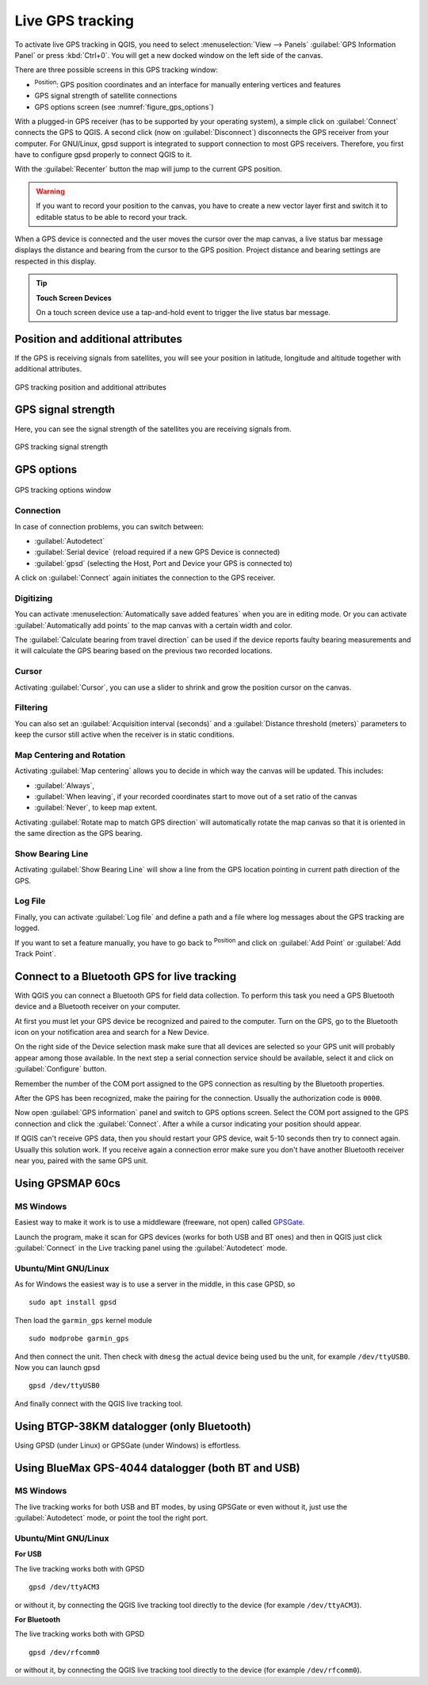 .. index:: GPS tracking
.. _`sec_gpstracking`:

Live GPS tracking
==================

.. only:: html

   .. contents::
      :local:

To activate live GPS tracking in QGIS, you need to select :menuselection:`View
--> Panels` |checkbox| :guilabel:`GPS Information Panel` or press :kbd:`Ctrl+0`.
You will get a new docked window on the left side of the canvas.

There are three possible screens in this GPS tracking window:

* |metadata| :sup:`Position`: GPS position coordinates and an interface for manually entering
  vertices and features
* |gpsTrackBarChart| GPS signal strength of satellite connections
* |options| GPS options screen (see :numref:`figure_gps_options`)

With a plugged-in GPS receiver (has to be supported by your operating system),
a simple click on :guilabel:`Connect` connects the GPS to QGIS. A second click (now
on :guilabel:`Disconnect`) disconnects the GPS receiver from your computer. For GNU/Linux,
gpsd support is integrated to support connection to most GPS receivers. Therefore,
you first have to configure gpsd properly to connect QGIS to it.

With the :guilabel:`Recenter` button the map will jump to the current GPS position.

.. warning::
   If you want to record your position to the canvas, you have to create a new
   vector layer first and switch it to editable status to be able to record your
   track.

When a GPS device is connected and the user moves the cursor over the map canvas,
a live status bar message displays the distance and bearing from the cursor to
the GPS position. Project distance and bearing settings are respected in this display.

.. tip:: **Touch Screen Devices**

 On a touch screen device use a tap-and-hold event to trigger the live status bar
 message.

Position and additional attributes
----------------------------------

|metadata| If the GPS is receiving signals from satellites, you will
see your position in latitude, longitude and altitude together with additional
attributes.

.. _figure_gps_position:

.. figure:: img/gpstrack_main.png
   :align: center

   GPS tracking position and additional attributes

GPS signal strength
-------------------

|gpsTrackBarChart| Here, you can see the signal strength of the satellites you
are receiving signals from.

.. _figure_gps_strength:

.. figure:: img/gpstrack_strength.png
   :align: center

   GPS tracking signal strength


GPS options
-----------

.. _figure_gps_options:

.. figure:: img/gpstrack_options.png
   :align: center

   GPS tracking options window

Connection
..........

|options| In case of connection problems, you can switch between:

* |radioButtonOn| :guilabel:`Autodetect`
* |radioButtonOff| :guilabel:`Serial device` (reload required if a new GPS Device is connected)
* |radioButtonOff| :guilabel:`gpsd` (selecting the Host, Port and Device your
  GPS is connected to)

A click on :guilabel:`Connect` again initiates the connection to the GPS receiver.

Digitizing
..........

You can activate |checkbox| :menuselection:`Automatically save added features`
when you are in editing mode. Or you can activate |checkbox|
:guilabel:`Automatically add points` to the map canvas with a certain width
and color.

The :guilabel:`Calculate bearing from travel direction` can be used
if the device reports faulty bearing measurements and it will calculate the GPS
bearing based on the previous two recorded locations.

Cursor
......

Activating |checkbox| :guilabel:`Cursor`, you can use a slider |slider| to shrink
and grow the position cursor on the canvas.

Filtering
.........

You can also set an :guilabel:`Acquisition interval (seconds)` and a
:guilabel:`Distance threshold (meters)` parameters to keep the cursor still
active when the receiver is in static conditions.

Map Centering and Rotation
..........................

Activating |radioButtonOn| :guilabel:`Map centering` allows you to decide in which
way the canvas will be updated. This includes:

* :guilabel:`Always`,
* :guilabel:`When leaving`, if your recorded coordinates start to move out of
  a set ratio of the canvas
* :guilabel:`Never`, to keep map extent.

Activating :guilabel:`Rotate map to match GPS direction` will automatically
rotate the map canvas so that it is oriented in the same direction as the GPS bearing.

Show Bearing Line
.................

Activating :guilabel:`Show Bearing Line` will show a line from the GPS location pointing in current path direction of the GPS.

Log File
........

Finally, you can activate |checkbox| :guilabel:`Log file` and define a path
and a file where log messages about the GPS tracking are logged.

If you want to set a feature manually, you have to go back to |metadata|
:sup:`Position` and click on :guilabel:`Add Point` or :guilabel:`Add Track Point`.

Connect to a Bluetooth GPS for live tracking
--------------------------------------------

With QGIS you can connect a Bluetooth GPS for field data collection. To perform
this task you need a GPS Bluetooth device and a Bluetooth receiver on your
computer.

At first you must let your GPS device be recognized and paired to the computer.
Turn on the GPS, go to the Bluetooth icon on your notification area and search
for a New Device.

On the right side of the Device selection mask make sure that all devices are
selected so your GPS unit will probably appear among those available. In the
next step a serial connection service should be available, select it and click
on :guilabel:`Configure` button.

Remember the number of the COM port assigned to the GPS connection as resulting
by the Bluetooth properties.

After the GPS has been recognized, make the pairing for the connection. Usually
the authorization code is ``0000``.

Now open :guilabel:`GPS information` panel and switch to |options| GPS
options screen. Select the COM port assigned to the GPS connection and click
the :guilabel:`Connect`. After a while a cursor indicating your position should
appear.

If QGIS can't receive GPS data, then you should restart your GPS device, wait
5-10 seconds then try to connect again. Usually this solution work. If you
receive again a connection error make sure you don't have another Bluetooth
receiver near you, paired with the same GPS unit.

Using GPSMAP 60cs
-----------------

MS Windows
..........

Easiest way to make it work is to use a middleware (freeware, not open) called
`GPSGate <https://gpsgate.com/download/gpsgate_client>`_.

Launch the program, make it scan for GPS devices (works for both USB and BT
ones) and then in QGIS just click :guilabel:`Connect` in the Live tracking panel
using the |radioButtonOn| :guilabel:`Autodetect` mode.

Ubuntu/Mint GNU/Linux
.....................

As for Windows the easiest way is to use a server in the middle, in this case
GPSD, so

::

  sudo apt install gpsd

Then load the ``garmin_gps`` kernel module

::

  sudo modprobe garmin_gps

And then connect the unit. Then check with ``dmesg`` the actual device being
used bu the unit, for example ``/dev/ttyUSB0``. Now you can launch gpsd

::

  gpsd /dev/ttyUSB0

And finally connect with the QGIS live tracking tool.

Using BTGP-38KM datalogger (only Bluetooth)
-------------------------------------------

Using GPSD (under Linux) or GPSGate (under Windows) is effortless.

Using BlueMax GPS-4044 datalogger (both BT and USB)
---------------------------------------------------

MS Windows
..........

The live tracking works for both USB and BT modes, by using GPSGate or even
without it, just use the |radioButtonOn| :guilabel:`Autodetect` mode, or point
the tool the right port.


Ubuntu/Mint GNU/Linux
.....................

**For USB**

The live tracking works both with GPSD

::

  gpsd /dev/ttyACM3

or without it, by connecting the QGIS live tracking tool directly to the
device (for example ``/dev/ttyACM3``).

**For Bluetooth**

The live tracking works both with GPSD

::

  gpsd /dev/rfcomm0

or without it, by connecting the QGIS live tracking tool directly to the device
(for example ``/dev/rfcomm0``).


.. Substitutions definitions - AVOID EDITING PAST THIS LINE
   This will be automatically updated by the find_set_subst.py script.
   If you need to create a new substitution manually,
   please add it also to the substitutions.txt file in the
   source folder.

.. |checkbox| image:: /static/common/checkbox.png
   :width: 1.3em
.. |gpsTrackBarChart| image:: /static/common/gpstrack_barchart.png
   :width: 1.5em
.. |metadata| image:: /static/common/metadata.png
   :width: 1.5em
.. |options| image:: /static/common/mActionOptions.png
   :width: 1em
.. |radioButtonOff| image:: /static/common/radiobuttonoff.png
   :width: 1.5em
.. |radioButtonOn| image:: /static/common/radiobuttonon.png
   :width: 1.5em
.. |slider| image:: /static/common/slider.png
